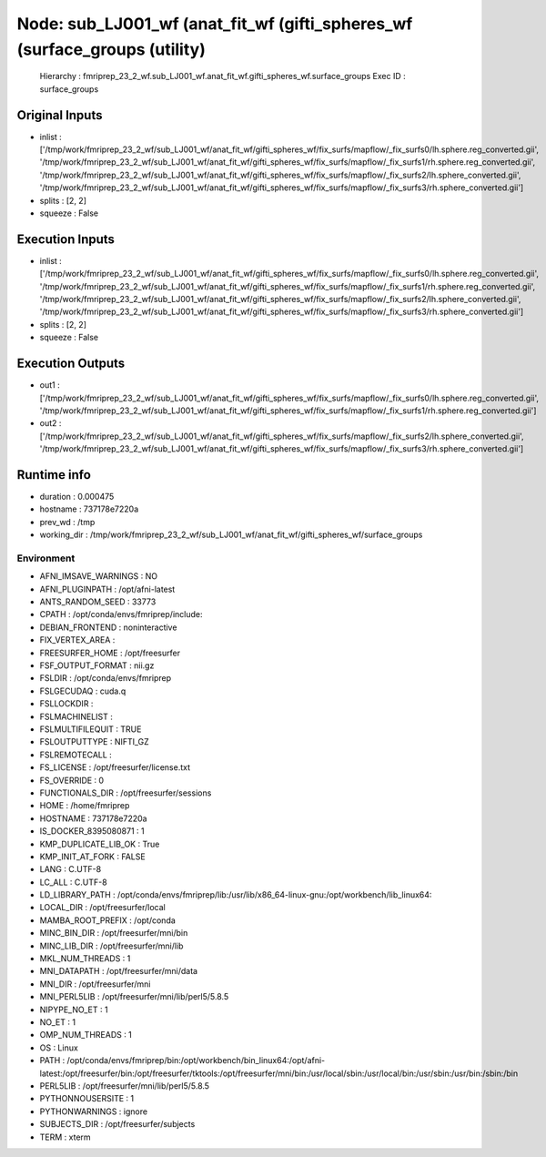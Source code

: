 Node: sub_LJ001_wf (anat_fit_wf (gifti_spheres_wf (surface_groups (utility)
===========================================================================


 Hierarchy : fmriprep_23_2_wf.sub_LJ001_wf.anat_fit_wf.gifti_spheres_wf.surface_groups
 Exec ID : surface_groups


Original Inputs
---------------


* inlist : ['/tmp/work/fmriprep_23_2_wf/sub_LJ001_wf/anat_fit_wf/gifti_spheres_wf/fix_surfs/mapflow/_fix_surfs0/lh.sphere.reg_converted.gii', '/tmp/work/fmriprep_23_2_wf/sub_LJ001_wf/anat_fit_wf/gifti_spheres_wf/fix_surfs/mapflow/_fix_surfs1/rh.sphere.reg_converted.gii', '/tmp/work/fmriprep_23_2_wf/sub_LJ001_wf/anat_fit_wf/gifti_spheres_wf/fix_surfs/mapflow/_fix_surfs2/lh.sphere_converted.gii', '/tmp/work/fmriprep_23_2_wf/sub_LJ001_wf/anat_fit_wf/gifti_spheres_wf/fix_surfs/mapflow/_fix_surfs3/rh.sphere_converted.gii']
* splits : [2, 2]
* squeeze : False


Execution Inputs
----------------


* inlist : ['/tmp/work/fmriprep_23_2_wf/sub_LJ001_wf/anat_fit_wf/gifti_spheres_wf/fix_surfs/mapflow/_fix_surfs0/lh.sphere.reg_converted.gii', '/tmp/work/fmriprep_23_2_wf/sub_LJ001_wf/anat_fit_wf/gifti_spheres_wf/fix_surfs/mapflow/_fix_surfs1/rh.sphere.reg_converted.gii', '/tmp/work/fmriprep_23_2_wf/sub_LJ001_wf/anat_fit_wf/gifti_spheres_wf/fix_surfs/mapflow/_fix_surfs2/lh.sphere_converted.gii', '/tmp/work/fmriprep_23_2_wf/sub_LJ001_wf/anat_fit_wf/gifti_spheres_wf/fix_surfs/mapflow/_fix_surfs3/rh.sphere_converted.gii']
* splits : [2, 2]
* squeeze : False


Execution Outputs
-----------------


* out1 : ['/tmp/work/fmriprep_23_2_wf/sub_LJ001_wf/anat_fit_wf/gifti_spheres_wf/fix_surfs/mapflow/_fix_surfs0/lh.sphere.reg_converted.gii', '/tmp/work/fmriprep_23_2_wf/sub_LJ001_wf/anat_fit_wf/gifti_spheres_wf/fix_surfs/mapflow/_fix_surfs1/rh.sphere.reg_converted.gii']
* out2 : ['/tmp/work/fmriprep_23_2_wf/sub_LJ001_wf/anat_fit_wf/gifti_spheres_wf/fix_surfs/mapflow/_fix_surfs2/lh.sphere_converted.gii', '/tmp/work/fmriprep_23_2_wf/sub_LJ001_wf/anat_fit_wf/gifti_spheres_wf/fix_surfs/mapflow/_fix_surfs3/rh.sphere_converted.gii']


Runtime info
------------


* duration : 0.000475
* hostname : 737178e7220a
* prev_wd : /tmp
* working_dir : /tmp/work/fmriprep_23_2_wf/sub_LJ001_wf/anat_fit_wf/gifti_spheres_wf/surface_groups


Environment
~~~~~~~~~~~


* AFNI_IMSAVE_WARNINGS : NO
* AFNI_PLUGINPATH : /opt/afni-latest
* ANTS_RANDOM_SEED : 33773
* CPATH : /opt/conda/envs/fmriprep/include:
* DEBIAN_FRONTEND : noninteractive
* FIX_VERTEX_AREA : 
* FREESURFER_HOME : /opt/freesurfer
* FSF_OUTPUT_FORMAT : nii.gz
* FSLDIR : /opt/conda/envs/fmriprep
* FSLGECUDAQ : cuda.q
* FSLLOCKDIR : 
* FSLMACHINELIST : 
* FSLMULTIFILEQUIT : TRUE
* FSLOUTPUTTYPE : NIFTI_GZ
* FSLREMOTECALL : 
* FS_LICENSE : /opt/freesurfer/license.txt
* FS_OVERRIDE : 0
* FUNCTIONALS_DIR : /opt/freesurfer/sessions
* HOME : /home/fmriprep
* HOSTNAME : 737178e7220a
* IS_DOCKER_8395080871 : 1
* KMP_DUPLICATE_LIB_OK : True
* KMP_INIT_AT_FORK : FALSE
* LANG : C.UTF-8
* LC_ALL : C.UTF-8
* LD_LIBRARY_PATH : /opt/conda/envs/fmriprep/lib:/usr/lib/x86_64-linux-gnu:/opt/workbench/lib_linux64:
* LOCAL_DIR : /opt/freesurfer/local
* MAMBA_ROOT_PREFIX : /opt/conda
* MINC_BIN_DIR : /opt/freesurfer/mni/bin
* MINC_LIB_DIR : /opt/freesurfer/mni/lib
* MKL_NUM_THREADS : 1
* MNI_DATAPATH : /opt/freesurfer/mni/data
* MNI_DIR : /opt/freesurfer/mni
* MNI_PERL5LIB : /opt/freesurfer/mni/lib/perl5/5.8.5
* NIPYPE_NO_ET : 1
* NO_ET : 1
* OMP_NUM_THREADS : 1
* OS : Linux
* PATH : /opt/conda/envs/fmriprep/bin:/opt/workbench/bin_linux64:/opt/afni-latest:/opt/freesurfer/bin:/opt/freesurfer/tktools:/opt/freesurfer/mni/bin:/usr/local/sbin:/usr/local/bin:/usr/sbin:/usr/bin:/sbin:/bin
* PERL5LIB : /opt/freesurfer/mni/lib/perl5/5.8.5
* PYTHONNOUSERSITE : 1
* PYTHONWARNINGS : ignore
* SUBJECTS_DIR : /opt/freesurfer/subjects
* TERM : xterm

